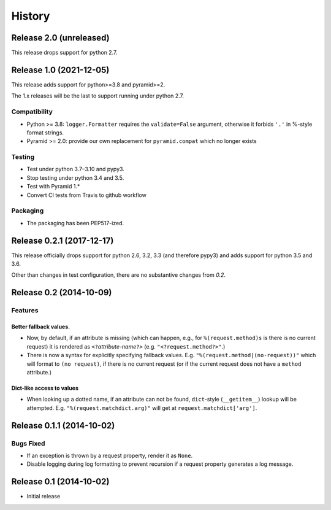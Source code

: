 History
=======

Release 2.0 (unreleased)
------------------------

This release drops support for python 2.7.

Release 1.0 (2021-12-05)
------------------------

This release adds support for python>=3.8 and pyramid>=2.

The 1.x releases will be the last to support running under python 2.7.

Compatibility
^^^^^^^^^^^^^

- Python >= 3.8: ``logger.Formatter`` requires the ``validate=False``
  argument, otherwise it forbids ``'.'`` in %-style format strings.
- Pyramid >= 2.0: provide our own replacement for ``pyramid.compat``
  which no longer exists

Testing
^^^^^^^

- Test under python 3.7–3.10 and pypy3.
- Stop testing under python 3.4 and 3.5.
- Test with Pyramid 1.*
- Convert CI tests from Travis to github workflow

Packaging
^^^^^^^^^

- The packaging has been PEP517-ized.

Release 0.2.1 (2017-12-17)
--------------------------

This release officially drops support for python 2.6, 3.2, 3.3 (and
therefore pypy3) and adds support for python 3.5 and 3.6.

Other than changes in test configuration, there are no substantive
changes from `0.2`.

Release 0.2 (2014-10-09)
------------------------

Features
^^^^^^^^

Better fallback values.
"""""""""""""""""""""""

- Now, by default, if an attribute is missing (which can happen, e.g.,
  for ``%(request.method)s`` is there is no current request) it is
  rendered as ``<?``\ *attribute-name*\ ``?>``
  (e.g. ``"<?request.method?>"``.)

- There is now a syntax for explicitly specifying fallback values.  E.g.
  ``"%(request.method|(no-request))"`` which will format to ``(no request)``,
  if there is no current request (or if the current request does not have
  a ``method`` attribute.)

Dict-like access to values
""""""""""""""""""""""""""

- When looking up a dotted name, if an attribute can not be found,
  ``dict``-style (``__getitem__``) lookup will be attempted.
  E.g. ``"%(request.matchdict.arg)"`` will get at
  ``request.matchdict['arg']``.

Release 0.1.1 (2014-10-02)
--------------------------

Bugs Fixed
^^^^^^^^^^

- If an exception is thrown by a request property, render it as ``None``.

- Disable logging during log formatting to prevent recursion if a request
  property generates a log message.

Release 0.1 (2014-10-02)
------------------------

- Initial release
